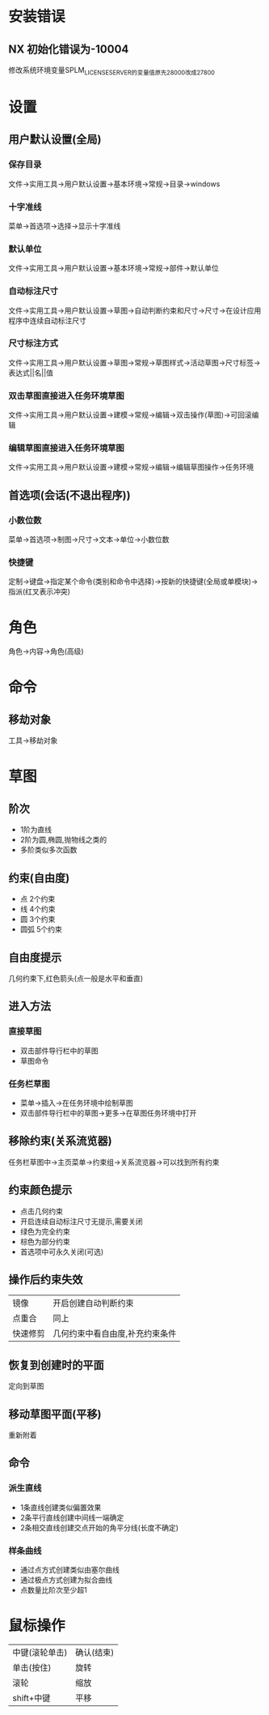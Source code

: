 * 安装错误
** NX 初始化错误为-10004
   修改系统环境变量SPLM_LICENSE_SERVER的变量值原先28000改成27800
* 设置
** 用户默认设置(全局)
*** 保存目录
   文件->实用工具->用户默认设置->基本环境->常规->目录->windows
*** 十字准线
   菜单->首选项->选择->显示十字准线
*** 默认单位
   文件->实用工具->用户默认设置->基本环境->常规->部件->默认单位
*** 自动标注尺寸
   文件->实用工具->用户默认设置->草图->自动判断约束和尺寸->尺寸->在设计应用程序中连续自动标注尺寸
*** 尺寸标注方式
    文件->实用工具->用户默认设置->草图->常规->草图样式->活动草图->尺寸标签->表达式||名||值
*** 双击草图直接进入任务环境草图
    文件->实用工具->用户默认设置->建模->常规->编辑->双击操作(草图)->可回滚编辑
*** 编辑草图直接进入任务环境草图
    文件->实用工具->用户默认设置->建模->常规->编辑->编辑草图操作->任务环境
** 首选项(会话(不退出程序))
*** 小数位数
    菜单->首选项->制图->尺寸->文本->单位->小数位数
*** 快捷键
    定制->键盘->指定某个命令(类别和命令中选择)->按新的快捷键(全局或单模块)->指派(红叉表示冲突)
* 角色
  角色->内容->角色(高级)
* 命令
** 移劫对象
   工具->移劫对象
* 草图
** 阶次
   - 1阶为直线
   - 2阶为圆,椭圆,抛物线之类的
   - 多阶类似多次函数
** 约束(自由度)
   - 点
     2个约束
   - 线
     4个约束
   - 圆
     3个约束
   - 圆弧
     5个约束
** 自由度提示
   几何约束下,红色箭头(点一般是水平和垂直)
** 进入方法
*** 直接草图 
    - 双击部件导行栏中的草图
    - 草图命令
*** 任务栏草图
    - 菜单->插入->在任务环境中绘制草图
    - 双击部件导行栏中的草图->更多->在草图任务环境中打开
** 移除约束(关系流览器)
   任务栏草图中->主页菜单->约束组->关系流览器->可以找到所有约束
** 约束颜色提示
   - 点击几何约束
   - 开启连续自动标注尺寸无提示,需要关闭
   - 绿色为完全约束
   - 棕色为部分约束
   - 首选项中可永久关闭(可选)
** 操作后约束失效
|----------+---------------------------------|
| 镜像     | 开启创建自动判断约束            |
| 点重合   | 同上                            |
| 快速修剪 | 几何约束中看自由度,补充约束条件 |
|----------+---------------------------------|
   
** 恢复到创建时的平面
   定向到草图
** 移动草图平面(平移)
   重新附着
** 命令
*** 派生直线
    - 1条直线创建类似偏置效果
    - 2条平行直线创建中间线一端确定
    - 2条相交直线创建交点开始的角平分线(长度不确定)
*** 样条曲线
    - 通过点方式创建类似由塞尔曲线
    - 通过极点方式创建为拟合曲线
    - 点数量比阶次至少超1
* 鼠标操作
  |----------------+------------|
  | 中键(滚轮单击) | 确认(结束) |
  | 单击(按住)     | 旋转       |
  | 滚轮           | 缩放       |
  | shift+中键     | 平移       |
  |----------------+------------|
